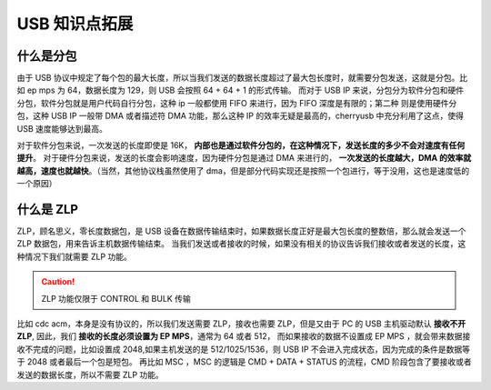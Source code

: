 USB 知识点拓展
===========================

什么是分包
-------------

由于 USB 协议中规定了每个包的最大长度，所以当我们发送的数据长度超过了最大包长度时，就需要分包发送，这就是分包。比如 ep mps 为 64，数据长度为 129，则 USB 会按照 64 + 64 + 1 的形式传输。
而对于 USB IP 来说，分包分为软件分包和硬件分包，软件分包就是用户代码自行分包，这种 ip 一般都使用 FIFO 来进行，因为 FIFO 深度是有限的；第二种
则是使用硬件分包，这种 USB IP 一般带 DMA 或者描述符 DMA 功能，那么这种 IP 的效率无疑是最高的，cherryusb 中充分利用了这点，使得 USB 速度能够达到最高。

对于软件分包来说，一次发送的长度即使是 16K， **内部也是通过软件分包的，在这种情况下，发送长度的多少不会对速度有任何提升**。
对于硬件分包来说，发送的长度会影响速度，因为硬件分包是通过 DMA 来进行的， **一次发送的长度越大，DMA 的效率就越高，速度也就越快**。（当然，其他协议栈虽然使用了 dma，但是部分代码实现还是按照一个包进行，等于没用，这也是速度低的一个原因）

什么是 ZLP
-------------

ZLP，顾名思义，零长度数据包，是 USB 设备在数据传输结束时，如果数据长度正好是最大包长度的整数倍，那么就会发送一个 ZLP 数据包，用来告诉主机数据传输结束。
当我们发送或者接收的时候，如果没有相关的协议告诉我们接收或者发送的长度，这种情况下我们就需要 ZLP 功能。

.. caution:: ZLP 功能仅限于 CONTROL 和 BULK 传输

比如 cdc acm，本身是没有协议的，所以我们发送需要 ZLP，接收也需要 ZLP，但是又由于 PC 的 USB 主机驱动默认 **接收不开 ZLP**, 因此，我们 **接收的长度必须设置为 EP MPS**，通常为 64 或者 512，
而如果接收的数据不设置成 EP MPS ，就会带来数据接收不完成的问题，比如设置成 2048,如果主机发送的是 512/1025/1536，则 USB IP 不会进入完成状态，因为完成的条件是数据等于 2048 或者最后一个包是短包。
再比如 MSC ，MSC 的逻辑是 CMD + DATA + STATUS 的流程，CMD 阶段包含了要接收或者发送的数据长度，所以不需要 ZLP 功能。